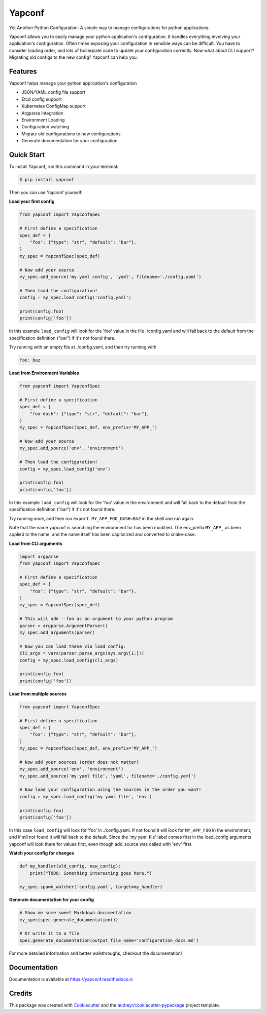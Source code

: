 =======
Yapconf
=======


.. image:: https://img.shields.io/pypi/v/yapconf.svg
        :target: https://pypi.python.org/pypi/yapconf

.. image:: https://img.shields.io/travis/loganasherjones/yapconf.svg
        :target: https://travis-ci.org/loganasherjones/yapconf

.. image:: https://codecov.io/gh/loganasherjones/yapconf/branch/master/graph/badge.svg
  :target: https://codecov.io/gh/loganasherjones/yapconf

.. image:: https://readthedocs.org/projects/yapconf/badge/?version=latest
        :target: https://yapconf.readthedocs.io/en/latest/?badge=latest
        :alt: Documentation Status

.. image:: https://pyup.io/repos/github/loganasherjones/yapconf/shield.svg
     :target: https://pyup.io/repos/github/loganasherjones/yapconf/
     :alt: Updates


Yet Another Python Configuration. A simple way to manage configurations for python applications.


Yapconf allows you to easily manage your python application's configuration. It handles everything involving your
application's configuration. Often times exposing your configuration in sensible ways can be difficult. You have to
consider loading order, and lots of boilerplate code to update your configuration correctly. Now what about CLI
support? Migrating old configs to the new config? Yapconf can help you.


Features
--------
Yapconf helps manage your python application's configuration

* JSON/YAML config file support
* Etcd config support
* Kubernetes ConfigMap support
* Argparse integration
* Environment Loading
* Configuration watching
* Migrate old configurations to new configurations
* Generate documentation for your configuration


Quick Start
-----------

To install Yapconf, run this command in your terminal:

.. code-block:: console

    $ pip install yapconf

Then you can use Yapconf yourself!


**Load your first config**

.. code-block:: python

    from yapconf import YapconfSpec

    # First define a specification
    spec_def = {
        "foo": {"type": "str", "default": "bar"},
    }
    my_spec = YapconfSpec(spec_def)

    # Now add your source
    my_spec.add_source('my yaml config', 'yaml', filename='./config.yaml')

    # Then load the configuration!
    config = my_spec.load_config('config.yaml')

    print(config.foo)
    print(config['foo'])

In this example ``load_config`` will look for the 'foo' value in the file
./config.yaml and will fall back to the default from the specification
definition ("bar") if it's not found there.

Try running with an empty file at ./config.yaml, and then try running with

.. code-block:: yaml

   foo: baz


**Load from Environment Variables**

.. code-block:: python

    from yapconf import YapconfSpec

    # First define a specification
    spec_def = {
        "foo-dash": {"type": "str", "default": "bar"},
    }
    my_spec = YapconfSpec(spec_def, env_prefix='MY_APP_')

    # Now add your source
    my_spec.add_source('env', 'environment')

    # Then load the configuration!
    config = my_spec.load_config('env')

    print(config.foo)
    print(config['foo'])

In this example ``load_config`` will look for the 'foo' value in the
environment and will fall back to the default from the specification
definition ("bar") if it's not found there.

Try running once, and then run ``export MY_APP_FOO_DASH=BAZ`` in the shell
and run again.

Note that the name yapconf is searching the environment for has been modified.
The env_prefix ``MY_APP_`` as been applied to the name, and the name itself has
been capitalized and converted to snake-case.


**Load from CLI arguments**

.. code-block:: python

    import argparse
    from yapconf import YapconfSpec

    # First define a specification
    spec_def = {
        "foo": {"type": "str", "default": "bar"},
    }
    my_spec = YapconfSpec(spec_def)

    # This will add --foo as an argument to your python program
    parser = argparse.ArgumentParser()
    my_spec.add_arguments(parser)

    # Now you can load these via load_config:
    cli_args = vars(parser.parse_args(sys.argv[1:]))
    config = my_spec.load_config(cli_args)

    print(config.foo)
    print(config['foo'])


**Load from multiple sources**

.. code-block:: python

    from yapconf import YapconfSpec

    # First define a specification
    spec_def = {
        "foo": {"type": "str", "default": "bar"},
    }
    my_spec = YapconfSpec(spec_def, env_prefix='MY_APP_')

    # Now add your sources (order does not matter)
    my_spec.add_source('env', 'environment')
    my_spec.add_source('my yaml file', 'yaml', filename='./config.yaml')

    # Now load your configuration using the sources in the order you want!
    config = my_spec.load_config('my yaml file', 'env')

    print(config.foo)
    print(config['foo'])

In this case ``load_config`` will look for 'foo' in ./config.yaml. If not
found it will look for ``MY_APP_FOO`` in the environment, and if stil not
found it will fall back to the default.
Since the 'my yaml file' label comes first in the load_config arguments
yapconf will look there for values first, even though add_source was
called with 'env' first.


**Watch your config for changes**

.. code-block:: python

    def my_handler(old_config, new_config):
        print("TODO: Something interesting goes here.")

    my_spec.spawn_watcher('config.yaml', target=my_handler)


**Generate documentation for your config**

.. code-block:: python

    # Show me some sweet Markdown documentation
    my_spec(spec.generate_documentation())

    # Or write it to a file
    spec.generate_documentation(output_file_name='configuration_docs.md')


For more detailed information and better walkthroughs, checkout the documentation!

Documentation
-------------
Documentation is available at https://yapconf.readthedocs.io


Credits
---------

This package was created with Cookiecutter_ and the `audreyr/cookiecutter-pypackage`_ project template.

.. _Cookiecutter: https://github.com/audreyr/cookiecutter
.. _`audreyr/cookiecutter-pypackage`: https://github.com/audreyr/cookiecutter-pypackage

